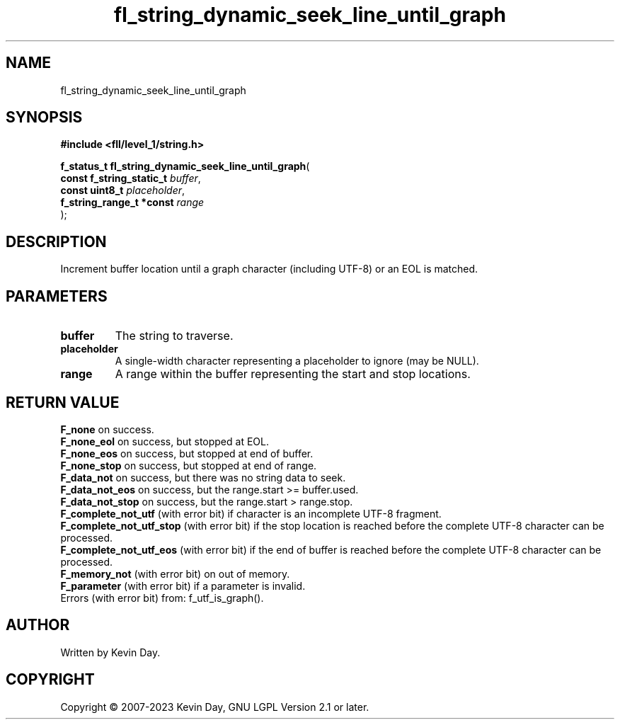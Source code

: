 .TH fl_string_dynamic_seek_line_until_graph "3" "July 2023" "FLL - Featureless Linux Library 0.6.8" "Library Functions"
.SH "NAME"
fl_string_dynamic_seek_line_until_graph
.SH SYNOPSIS
.nf
.B #include <fll/level_1/string.h>
.sp
\fBf_status_t fl_string_dynamic_seek_line_until_graph\fP(
    \fBconst f_string_static_t \fP\fIbuffer\fP,
    \fBconst uint8_t           \fP\fIplaceholder\fP,
    \fBf_string_range_t *const \fP\fIrange\fP
);
.fi
.SH DESCRIPTION
.PP
Increment buffer location until a graph character (including UTF-8) or an EOL is matched.
.SH PARAMETERS
.TP
.B buffer
The string to traverse.

.TP
.B placeholder
A single-width character representing a placeholder to ignore (may be NULL).

.TP
.B range
A range within the buffer representing the start and stop locations.

.SH RETURN VALUE
.PP
\fBF_none\fP on success.
.br
\fBF_none_eol\fP on success, but stopped at EOL.
.br
\fBF_none_eos\fP on success, but stopped at end of buffer.
.br
\fBF_none_stop\fP on success, but stopped at end of range.
.br
\fBF_data_not\fP on success, but there was no string data to seek.
.br
\fBF_data_not_eos\fP on success, but the range.start >= buffer.used.
.br
\fBF_data_not_stop\fP on success, but the range.start > range.stop.
.br
\fBF_complete_not_utf\fP (with error bit) if character is an incomplete UTF-8 fragment.
.br
\fBF_complete_not_utf_stop\fP (with error bit) if the stop location is reached before the complete UTF-8 character can be processed.
.br
\fBF_complete_not_utf_eos\fP (with error bit) if the end of buffer is reached before the complete UTF-8 character can be processed.
.br
\fBF_memory_not\fP (with error bit) on out of memory.
.br
\fBF_parameter\fP (with error bit) if a parameter is invalid.
.br
Errors (with error bit) from: f_utf_is_graph().
.SH AUTHOR
Written by Kevin Day.
.SH COPYRIGHT
.PP
Copyright \(co 2007-2023 Kevin Day, GNU LGPL Version 2.1 or later.
